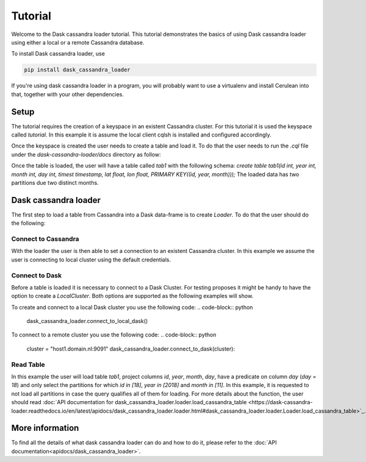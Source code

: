========
Tutorial
========

Welcome to the Dask cassandra loader tutorial. This tutorial demonstrates the basics of using
Dask cassandra loader using either a local or a remote Cassandra database.

To install Dask cassandra loader, use

.. code-block:: bash

  pip install dask_cassandra_loader

If you're using dask cassandra loader in a program, you will probably want to use a
virtualenv and install Cerulean into that, together with your other
dependencies.

Setup
=====

The tutorial requires the creation of a keyspace in an existent Cassandra cluster. For this
tutorial it is used the keyspace called `tutorial`. In this example it is assume the local
client cqlsh is installed and configured accordingly.

.. code-block:: bash
    cqlsh -e "create keyspace tutorial with replication = {'class': 'SimpleStrategy', 'replication_factor': 1};"

Once the keyspace is created the user needs to create a table and load it. To do that the
user needs to run the `.cql` file under the `dask-cassandra-loader/docs` directory as follow:

.. code-block:: bash
    cqlsh --keyspace=tutorial -f tutorial.cql

Once the table is loaded, the user will have a table called `tab1` with the following schema: 
`create table tab1(id int, year int, month int, day int, timest timestamp, lat float, lon float, PRIMARY KEY((id, year, month)));`
The loaded data has two partitions due two distinct months.


Dask cassandra loader
=====================

The first step to load a table from Cassandra into a Dask data-frame is to create `Loader`.
To do that the user should do the following:

.. code-block:: python
    from dask_cassandra_loader import Loader
    
    dask_cassandra_loader = Loader()


Connect to Cassandra
--------------------

With the loader the user is then able to set a connection to an existent Cassandra cluster.
In this example we assume the user is connecting to local cluster using the default credentials.

.. code-block:: python
    keyspace = 'tutorial'
    clusters = ['127.0.0.1']

    dask_cassandra_loader.connect_to_cassandra(clusters, keyspace, username='cassandra', password='cassandra')


Connect to Dask
---------------

Before a table is loaded it is necessary to connect to a Dask Cluster. For testing proposes
it might be handy to have the option to create a `LocalCluster`. Both options are supported as
the following examples will show.

To create and connect to a local Dask cluster you use the following code:
.. code-block:: python
    dask_cassandra_loader.connect_to_local_dask()

To connect to a remote cluster you use the following code:
.. code-block:: python
    cluster = "host1.domain.nl:9091"
    dask_cassandra_loader.connect_to_dask(cluster):


Read Table
----------

In this example the user will load table `tab1`, project columns `id`, `year`, `month`, `day`,
have a predicate on column `day` (`day = 18`) and only select the partitions for which `id in [18]`,
`year in [2018]` and `month in [11]`. In this example, it is requested to not load all partitions in
case the query qualifies all of them for loading. For more details about the function, the user should
read :doc:`API documentation for dask_cassandra_loader.loader.load_cassandra_table <https://dask-cassandra-loader.readthedocs.io/en/latest/apidocs/dask_cassandra_loader.loader.html#dask_cassandra_loader.loader.Loader.load_cassandra_table>`_.

.. code-block:: python
    dask_cassandra_loader.load_cassandra_table('tab1',
                                               ['id', 'year', 'month', 'day'],
                                               [('day', 'equal', [8])],
                                               [('id', [18]), ('year', [2018]),
                                                ('month', [11])],
                                               force=False)

    table = dask_cassandra_loader.keyspace_tables['tab1']

    if table is None:
        raise AssertionError("Table is not supposed to be None!!!")

    if table.data is None:
        raise AssertionError("Table.data is not supposed to be None!!!")

    # Inspect table information
    print(table.data.head())


More information
================

To find all the details of what dask cassandra loader can do and how to do it, please refer
to the :doc:`API documentation<apidocs/dask_cassandra_loader>`.
